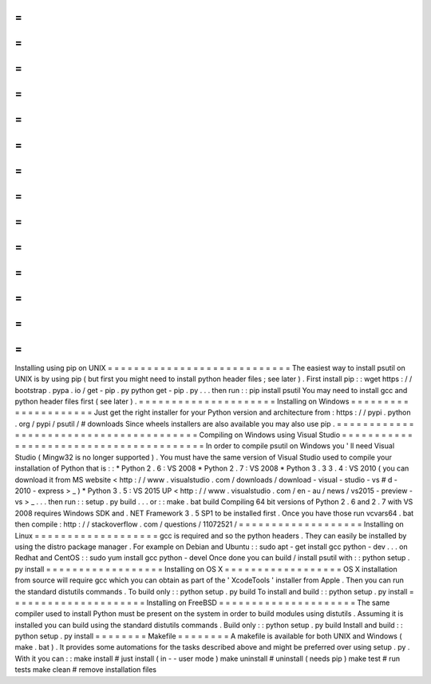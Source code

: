 =
=
=
=
=
=
=
=
=
=
=
=
=
=
=
=
=
=
=
=
=
=
=
=
=
=
=
=
Installing
using
pip
on
UNIX
=
=
=
=
=
=
=
=
=
=
=
=
=
=
=
=
=
=
=
=
=
=
=
=
=
=
=
=
The
easiest
way
to
install
psutil
on
UNIX
is
by
using
pip
(
but
first
you
might
need
to
install
python
header
files
;
see
later
)
.
First
install
pip
:
:
wget
https
:
/
/
bootstrap
.
pypa
.
io
/
get
-
pip
.
py
python
get
-
pip
.
py
.
.
.
then
run
:
:
pip
install
psutil
You
may
need
to
install
gcc
and
python
header
files
first
(
see
later
)
.
=
=
=
=
=
=
=
=
=
=
=
=
=
=
=
=
=
=
=
=
=
Installing
on
Windows
=
=
=
=
=
=
=
=
=
=
=
=
=
=
=
=
=
=
=
=
=
Just
get
the
right
installer
for
your
Python
version
and
architecture
from
:
https
:
/
/
pypi
.
python
.
org
/
pypi
/
psutil
/
#
downloads
Since
wheels
installers
are
also
available
you
may
also
use
pip
.
=
=
=
=
=
=
=
=
=
=
=
=
=
=
=
=
=
=
=
=
=
=
=
=
=
=
=
=
=
=
=
=
=
=
=
=
=
=
=
=
Compiling
on
Windows
using
Visual
Studio
=
=
=
=
=
=
=
=
=
=
=
=
=
=
=
=
=
=
=
=
=
=
=
=
=
=
=
=
=
=
=
=
=
=
=
=
=
=
=
=
In
order
to
compile
psutil
on
Windows
you
'
ll
need
Visual
Studio
(
Mingw32
is
no
longer
supported
)
.
You
must
have
the
same
version
of
Visual
Studio
used
to
compile
your
installation
of
Python
that
is
:
:
*
Python
2
.
6
:
VS
2008
*
Python
2
.
7
:
VS
2008
*
Python
3
.
3
3
.
4
:
VS
2010
(
you
can
download
it
from
MS
website
<
http
:
/
/
www
.
visualstudio
.
com
/
downloads
/
download
-
visual
-
studio
-
vs
#
d
-
2010
-
express
>
_
)
*
Python
3
.
5
:
VS
2015
UP
<
http
:
/
/
www
.
visualstudio
.
com
/
en
-
au
/
news
/
vs2015
-
preview
-
vs
>
_
.
.
.
then
run
:
:
setup
.
py
build
.
.
.
or
:
:
make
.
bat
build
Compiling
64
bit
versions
of
Python
2
.
6
and
2
.
7
with
VS
2008
requires
Windows
SDK
and
.
NET
Framework
3
.
5
SP1
to
be
installed
first
.
Once
you
have
those
run
vcvars64
.
bat
then
compile
:
http
:
/
/
stackoverflow
.
com
/
questions
/
11072521
/
=
=
=
=
=
=
=
=
=
=
=
=
=
=
=
=
=
=
=
Installing
on
Linux
=
=
=
=
=
=
=
=
=
=
=
=
=
=
=
=
=
=
=
gcc
is
required
and
so
the
python
headers
.
They
can
easily
be
installed
by
using
the
distro
package
manager
.
For
example
on
Debian
and
Ubuntu
:
:
sudo
apt
-
get
install
gcc
python
-
dev
.
.
.
on
Redhat
and
CentOS
:
:
sudo
yum
install
gcc
python
-
devel
Once
done
you
can
build
/
install
psutil
with
:
:
python
setup
.
py
install
=
=
=
=
=
=
=
=
=
=
=
=
=
=
=
=
=
=
Installing
on
OS
X
=
=
=
=
=
=
=
=
=
=
=
=
=
=
=
=
=
=
OS
X
installation
from
source
will
require
gcc
which
you
can
obtain
as
part
of
the
'
XcodeTools
'
installer
from
Apple
.
Then
you
can
run
the
standard
distutils
commands
.
To
build
only
:
:
python
setup
.
py
build
To
install
and
build
:
:
python
setup
.
py
install
=
=
=
=
=
=
=
=
=
=
=
=
=
=
=
=
=
=
=
=
=
Installing
on
FreeBSD
=
=
=
=
=
=
=
=
=
=
=
=
=
=
=
=
=
=
=
=
=
The
same
compiler
used
to
install
Python
must
be
present
on
the
system
in
order
to
build
modules
using
distutils
.
Assuming
it
is
installed
you
can
build
using
the
standard
distutils
commands
.
Build
only
:
:
python
setup
.
py
build
Install
and
build
:
:
python
setup
.
py
install
=
=
=
=
=
=
=
=
Makefile
=
=
=
=
=
=
=
=
A
makefile
is
available
for
both
UNIX
and
Windows
(
make
.
bat
)
.
It
provides
some
automations
for
the
tasks
described
above
and
might
be
preferred
over
using
setup
.
py
.
With
it
you
can
:
:
make
install
#
just
install
(
in
-
-
user
mode
)
make
uninstall
#
uninstall
(
needs
pip
)
make
test
#
run
tests
make
clean
#
remove
installation
files
